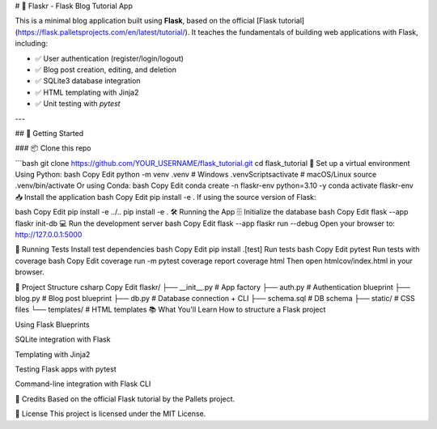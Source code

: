 # 📝 Flaskr - Flask Blog Tutorial App

This is a minimal blog application built using **Flask**, based on the official [Flask tutorial](https://flask.palletsprojects.com/en/latest/tutorial/). It teaches the fundamentals of building web applications with Flask, including:

- ✅ User authentication (register/login/logout)
- ✅ Blog post creation, editing, and deletion
- ✅ SQLite3 database integration
- ✅ HTML templating with Jinja2
- ✅ Unit testing with `pytest`

---

## 🚀 Getting Started

### 📦 Clone this repo

```bash
git clone https://github.com/YOUR_USERNAME/flask_tutorial.git
cd flask_tutorial
🐍 Set up a virtual environment
Using Python:
bash
Copy
Edit
python -m venv .venv
# Windows
.venv\Scripts\activate
# macOS/Linux
source .venv/bin/activate
Or using Conda:
bash
Copy
Edit
conda create -n flaskr-env python=3.10 -y
conda activate flaskr-env
📥 Install the application
bash
Copy
Edit
pip install -e .
If using the source version of Flask:

bash
Copy
Edit
pip install -e ../..
pip install -e .
🛠️ Running the App
🗄️ Initialize the database
bash
Copy
Edit
flask --app flaskr init-db
💻 Run the development server
bash
Copy
Edit
flask --app flaskr run --debug
Open your browser to: http://127.0.0.1:5000

🧪 Running Tests
Install test dependencies
bash
Copy
Edit
pip install .[test]
Run tests
bash
Copy
Edit
pytest
Run tests with coverage
bash
Copy
Edit
coverage run -m pytest
coverage report
coverage html
Then open htmlcov/index.html in your browser.

📁 Project Structure
csharp
Copy
Edit
flaskr/
├── __init__.py        # App factory
├── auth.py            # Authentication blueprint
├── blog.py            # Blog post blueprint
├── db.py              # Database connection + CLI
├── schema.sql         # DB schema
├── static/            # CSS files
└── templates/         # HTML templates
📚 What You'll Learn
How to structure a Flask project

Using Flask Blueprints

SQLite integration with Flask

Templating with Jinja2

Testing Flask apps with pytest

Command-line integration with Flask CLI

🧠 Credits
Based on the official Flask tutorial by the Pallets project.

📜 License
This project is licensed under the MIT License.

